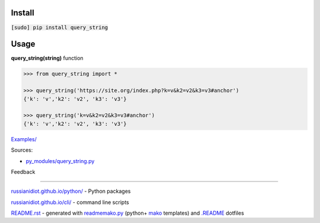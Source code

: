 .. image:: https://img.shields.io/badge/language-python-blue.svg

.. image:: https://img.shields.io/pypi/pyversions/query_string.svg
   :target: https://pypi.python.org/pypi/query_string

.. image:: https://img.shields.io/pypi/pyversions/query_string.svg
   :target: https://pypi.python.org/pypi/query_string

 |codacy| |landscape| |codeclimate| |scrutinizer|

.. |scrutinizer| image:: https://scrutinizer-ci.com/g/russianidiot/query_string.py/badges/quality-score.png?b=master
   :target: https://scrutinizer-ci.com/g/russianidiot/query_string.py/master
   :alt: scrutinizer-ci.com

.. |codacy| image:: https://img.shields.io/codacy/None.svg
   :target: https://www.codacy.com/app/russianidiot-github/query_string-py/dashboard
   :alt: codacy.com

.. |codeclimate| image:: https://img.shields.io/codeclimate/github/russianidiot/query_string.py.svg
   :target: https://codeclimate.com/github/russianidiot/query_string.py
   :alt: codeclimate.com

.. |landscape| image:: https://landscape.io/github/russianidiot/query_string.py/master/landscape.svg?style=flat
   :target: https://landscape.io/github/russianidiot/query_string.py/master
   :alt: landscape.io

Install
```````

:code:`[sudo] pip install query_string`

Usage
`````

**query_string(string)** function

.. code-block:: python

	>>> from query_string import *

	>>> query_string('https://site.org/index.php?k=v&k2=v2&k3=v3#anchor')
	{'k': 'v','k2': 'v2', 'k3': 'v3'}

	>>> query_string('k=v&k2=v2&k3=v3#anchor')
	{'k': 'v','k2': 'v2', 'k3': 'v3'}

`Examples/`_

.. _Examples/: https://github.com/russianidiot/query_string.py/tree/master/Examples

Sources:

*	`py_modules/query_string.py`_

.. _`py_modules/query_string.py`: https://github.com/russianidiot/query_string.py/blob/master/py_modules/query_string.py

Feedback |github_issues| |gitter| |github_follow|

.. |github_issues| image:: https://img.shields.io/github/issues/russianidiot/query_string.py.svg
	:target: https://github.com/russianidiot/query_string.py/issues

.. |github_follow| image:: https://img.shields.io/github/followers/russianidiot.svg?style=social&label=Follow
	:target: https://github.com/russianidiot

.. |gitter| image:: https://badges.gitter.im/russianidiot/query_string.py.svg
	:target: https://gitter.im/russianidiot/query_string.py

----

`russianidiot.github.io/python/`_  - Python packages

.. _russianidiot.github.io/python/: http://russianidiot.github.io/python/

`russianidiot.github.io/cli/`_  - command line scripts

.. _russianidiot.github.io/cli/: http://russianidiot.github.io/cli/

`README.rst`_  - generated with `readmemako.py`_ (python+ `mako`_ templates) and `.README`_ dotfiles

.. _README.rst: https://github.com/russianidiot/query_string.py/blob/master/.README/pypi.python.org/README.rst
.. _readmemako.py: http://github.com/russianidiot/readmemako.py/
.. _mako: http://www.makotemplates.org/
.. _.README: https://github.com/russianidiot-dotfiles/.README

